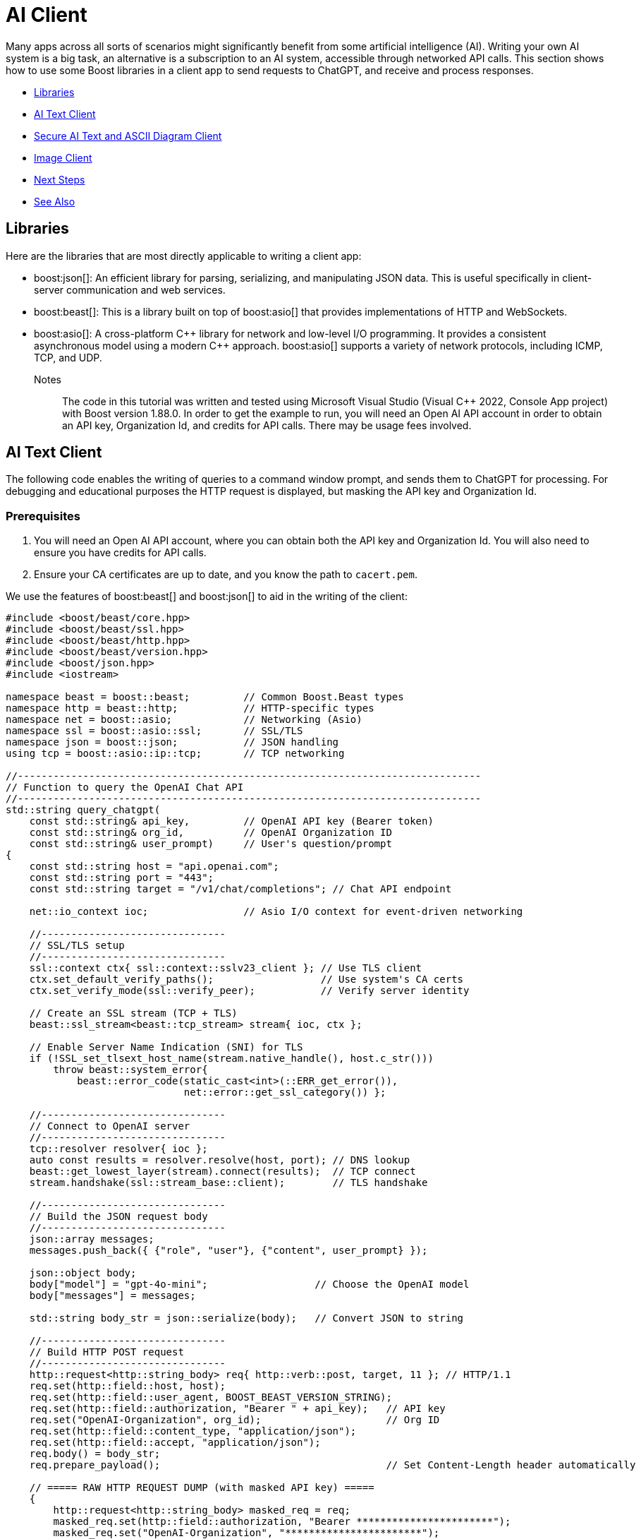 ////
Copyright (c) 2024 The C++ Alliance, Inc. (https://cppalliance.org)

Distributed under the Boost Software License, Version 1.0. (See accompanying
file LICENSE_1_0.txt or copy at http://www.boost.org/LICENSE_1_0.txt)

Official repository: https://github.com/boostorg/website-v2-docs
////

= AI Client
:navtitle: AI Client

Many apps across all sorts of scenarios might significantly benefit from some artificial intelligence (AI). Writing your own AI system is a big task, an alternative is a subscription to an AI system, accessible through networked API calls. This section shows how to use some Boost libraries in a client app to send requests to ChatGPT, and receive and process responses.

[square]
* <<Libraries>>
* <<AI Text Client>>
* <<Secure AI Text and ASCII Diagram Client>>
* <<Image Client>>
* <<Next Steps>>
* <<See Also>>

== Libraries

Here are the libraries that are most directly applicable to writing a client app:

[circle]
* boost:json[]: An efficient library for parsing, serializing, and manipulating JSON data. This is useful specifically in client-server communication and web services.

* boost:beast[]: This is a library built on top of boost:asio[] that provides implementations of HTTP and WebSockets.

* boost:asio[]: A cross-platform pass:[C++] library for network and low-level I/O programming. It provides a consistent asynchronous model using a modern pass:[C++] approach. boost:asio[] supports a variety of network protocols, including ICMP, TCP, and UDP.

Notes:: The code in this tutorial was written and tested using Microsoft Visual Studio (Visual C++ 2022, Console App project) with Boost version 1.88.0. In order to get the example to run, you will need an Open AI API account in order to obtain an API key, Organization Id, and credits for API calls. There may be usage fees involved.

== AI Text Client

The following code enables the writing of queries to a command window prompt, and sends them to ChatGPT for processing. For debugging and educational purposes the HTTP request is displayed, but masking the API key and Organization Id.

=== Prerequisites

. You will need an Open AI API account, where you can obtain both the API key and Organization Id. You will also need to ensure you have credits for API calls.

. Ensure your CA certificates are up to date, and you know the path to `cacert.pem`.

We use the features of boost:beast[] and boost:json[] to aid in the writing of the client:

[source,cpp]
----
#include <boost/beast/core.hpp>
#include <boost/beast/ssl.hpp>
#include <boost/beast/http.hpp>
#include <boost/beast/version.hpp>
#include <boost/json.hpp>
#include <iostream>

namespace beast = boost::beast;         // Common Boost.Beast types
namespace http = beast::http;           // HTTP-specific types
namespace net = boost::asio;            // Networking (Asio)
namespace ssl = boost::asio::ssl;       // SSL/TLS
namespace json = boost::json;           // JSON handling
using tcp = boost::asio::ip::tcp;       // TCP networking

//------------------------------------------------------------------------------
// Function to query the OpenAI Chat API
//------------------------------------------------------------------------------
std::string query_chatgpt(
    const std::string& api_key,         // OpenAI API key (Bearer token)
    const std::string& org_id,          // OpenAI Organization ID
    const std::string& user_prompt)     // User's question/prompt
{
    const std::string host = "api.openai.com";
    const std::string port = "443";
    const std::string target = "/v1/chat/completions"; // Chat API endpoint

    net::io_context ioc;                // Asio I/O context for event-driven networking

    //-------------------------------
    // SSL/TLS setup
    //-------------------------------
    ssl::context ctx{ ssl::context::sslv23_client }; // Use TLS client
    ctx.set_default_verify_paths();                  // Use system's CA certs
    ctx.set_verify_mode(ssl::verify_peer);           // Verify server identity

    // Create an SSL stream (TCP + TLS)
    beast::ssl_stream<beast::tcp_stream> stream{ ioc, ctx };

    // Enable Server Name Indication (SNI) for TLS
    if (!SSL_set_tlsext_host_name(stream.native_handle(), host.c_str()))
        throw beast::system_error{
            beast::error_code(static_cast<int>(::ERR_get_error()),
                              net::error::get_ssl_category()) };

    //-------------------------------
    // Connect to OpenAI server
    //-------------------------------
    tcp::resolver resolver{ ioc };
    auto const results = resolver.resolve(host, port); // DNS lookup
    beast::get_lowest_layer(stream).connect(results);  // TCP connect
    stream.handshake(ssl::stream_base::client);        // TLS handshake

    //-------------------------------
    // Build the JSON request body
    //-------------------------------
    json::array messages;
    messages.push_back({ {"role", "user"}, {"content", user_prompt} });

    json::object body;
    body["model"] = "gpt-4o-mini";                  // Choose the OpenAI model
    body["messages"] = messages;

    std::string body_str = json::serialize(body);   // Convert JSON to string

    //-------------------------------
    // Build HTTP POST request
    //-------------------------------
    http::request<http::string_body> req{ http::verb::post, target, 11 }; // HTTP/1.1
    req.set(http::field::host, host);
    req.set(http::field::user_agent, BOOST_BEAST_VERSION_STRING);
    req.set(http::field::authorization, "Bearer " + api_key);   // API key
    req.set("OpenAI-Organization", org_id);                     // Org ID
    req.set(http::field::content_type, "application/json");
    req.set(http::field::accept, "application/json");
    req.body() = body_str;
    req.prepare_payload();                                      // Set Content-Length header automatically

    // ===== RAW HTTP REQUEST DUMP (with masked API key) =====
    {
        http::request<http::string_body> masked_req = req;
        masked_req.set(http::field::authorization, "Bearer ***********************");
        masked_req.set("OpenAI-Organization", "***********************");
        std::cout << "\n===== RAW HTTP REQUEST =====\n";
        std::cout << masked_req << "\n";
        std::cout << "===== END RAW HTTP REQUEST =====\n\n";
    }


    //-------------------------------
    // Send request & read response
    //-------------------------------
    http::write(stream, req);                   // Send request

    beast::flat_buffer buffer;                  // Buffer for reading
    http::response<http::string_body> res;      // HTTP response container
    http::read(stream, buffer, res);            // Read full response

    //-------------------------------
    // Shutdown TLS connection
    //-------------------------------
    beast::error_code ec;
    stream.shutdown(ec);
    if (ec == net::error::eof || ec == ssl::error::stream_truncated)
        ec.assign(0, ec.category());            // Ignore harmless shutdown errors
    if (ec)
        throw beast::system_error{ ec };

    //-------------------------------
    // Parse JSON response
    //-------------------------------
    auto parsed = json::parse(res.body());

    // Check for "choices" array in response
    if (parsed.as_object().if_contains("choices")) {
        auto& choices = parsed.at("choices").as_array();
        if (!choices.empty()) {
            auto& msg = choices[0].as_object().at("message").as_object();
            if (msg.if_contains("content")) {
                return std::string(msg.at("content").as_string().c_str());
            }
        }
        return "[No content found in choices]";
    }

    // If "error" present, show error message
    else if (parsed.as_object().if_contains("error")) {
        auto& err = parsed.at("error").as_object();
        return "[API Error] " + std::string(err.at("message").as_string().c_str());
    }
    else {
        return "[Unexpected API response: " + res.body() + "]";
    }
}

//------------------------------------------------------------------------------
// MAIN FUNCTION
//------------------------------------------------------------------------------
int main() {

    // Your OpenAI API key & Organization ID
    const std::string api_key = "YOUR OPEN AI API KEY";
    const std::string org_id = "YOUR OPEN AI ORGANIZATION ID";

    _putenv_s("SSL_CERT_FILE", "PATH TO YOUR CA CERTIFICATE\\cacert.pem");

    try {
        while (true) {

            // Ask user for input
            std::string prompt;
            std::cout << "\nEnter prompt (or type 'exit' to quit): ";
            std::getline(std::cin, prompt);

            // Exit loop if user types "exit"
            if (prompt == "exit")
                break;

            // Call OpenAI API
            std::string response = query_chatgpt(api_key, org_id, prompt);

            // Show model's reply
            std::cout << "ChatGPT: " << response << "\n";
        }
    }
    catch (const std::exception& e) {

        // Handle and display any errors
        std::cerr << "Error: " << e.what() << "\n";
    }

    return 0;
}

----

Run the program. If you get an error, most center around authorization issues (valid API key and Organization Id).

You should be able to write a series of text queries:

[source,text]
----
Enter prompt (or type 'exit' to quit): Can you sort the following numbers into ascending order: 14 -8 0 3.5 99 3.14159 ?

===== RAW HTTP REQUEST =====
POST /v1/chat/completions HTTP/1.1
Host: api.openai.com
User-Agent: Boost.Beast/357
Content-Type: application/json
Accept: application/json
Content-Length: 144
Authorization: Bearer ***********************
OpenAI-Organization: ***********************

{"model":"gpt-4o-mini","messages":[{"role":"user","content":"Can you sort the following numbers into ascending order: 14 -8 0 3.5 99 3.14159"}]}
===== END RAW HTTP REQUEST =====

ChatGPT: Sure! Here are the numbers sorted in ascending order:

-8, 0, 3.14159, 3.5, 14, 99

Enter prompt (or type 'exit' to quit): What is the height of Vesuvius?

===== RAW HTTP REQUEST =====
POST /v1/chat/completions HTTP/1.1
Host: api.openai.com
User-Agent: Boost.Beast/357
Content-Type: application/json
Accept: application/json
Content-Length: 96
Authorization: Bearer ***********************
OpenAI-Organization: ***********************

{"model":"gpt-4o-mini","messages":[{"role":"user","content":"What is the height of Vesuvius?"}]}
===== END RAW HTTP REQUEST =====

ChatGPT: Mount Vesuvius has an elevation of about 1,281 meters (4,203 feet) above sea level. It is known for its dramatic eruptions and is located near Naples, Italy.

Enter prompt (or type 'exit' to quit): exit
----

== Secure AI Text and ASCII Diagram Client

We can improve on the security of the requests by using HTTPS (via SSL), rather than HTTP. Also, we have added in the feature of requesting ASCII diagrams:

[source,cpp]
----
#include <boost/beast/core.hpp>
#include <boost/beast/http.hpp>
#include <boost/beast/ssl.hpp>
#include <boost/beast/version.hpp>
#include <boost/json.hpp>
#include <iostream>

namespace beast = boost::beast;
namespace http = beast::http;
namespace net = boost::asio;
namespace ssl = boost::asio::ssl;
namespace json = boost::json;
using tcp = boost::asio::ip::tcp;

int main()
{
    try
    {
        //-----------------------------------------
        // USER CONFIGURATION
        //-----------------------------------------
        const std::string host = "api.openai.com";
        const std::string port = "443";
        const std::string target = "/v1/chat/completions";
        const int version = 11; // HTTP/1.1

        const std::string api_key = "YOUR API KEY";
        const std::string org_id = "YOUR ORGANIZATION ID";

        _putenv_s("SSL_CERT_FILE", "PATH TO YOUR CA CERTIFICATES\\cacert.pem");
        
        // Optionally, enter your project Id, if you have one.
        const std::string project_id = "";

        //-----------------------------------------
        // SSL/TLS Context
        //-----------------------------------------
        ssl::context ctx(ssl::context::tls_client);
        ctx.set_default_verify_paths();
        ctx.set_verify_mode(ssl::verify_peer);

        //-----------------------------------------
        // I/O Context
        //-----------------------------------------
        net::io_context ioc;

        //-----------------------------------------
        // Resolver: hostname → TCP endpoint
        //-----------------------------------------
        tcp::resolver resolver(ioc);
        auto const results = resolver.resolve(host, port);

        //-----------------------------------------
        // SSL stream over TCP socket
        //-----------------------------------------
        beast::ssl_stream<tcp::socket> stream(ioc, ctx);

        if (!SSL_set_tlsext_host_name(stream.native_handle(), host.c_str()))
            throw beast::system_error(
                beast::error_code(static_cast<int>(::ERR_get_error()), net::error::get_ssl_category()),
                "Failed to set SNI hostname");

        //-----------------------------------------
        // Connect and handshake
        //-----------------------------------------
        net::connect(stream.next_layer(), results.begin(), results.end());
        stream.handshake(ssl::stream_base::client);

        //-----------------------------------------
        // Loop for user input
        //-----------------------------------------
        std::string user_input;
        while (true)
        {
            std::cout << "\nEnter your request (ASCII diagram or text) or 'exit': ";
            std::getline(std::cin, user_input);

            if (user_input == "exit")
                break;

            //-----------------------------------------
            // JSON request body
            //-----------------------------------------
            std::string body =
                "{"
                "\"model\": \"gpt-4o-mini\","
                "\"messages\": ["
                "{\"role\": \"user\", \"content\": \"" + user_input + "\"}"
                "],"
                "\"temperature\": 0"
                "}";

            //-----------------------------------------
            // HTTP POST
            //-----------------------------------------
            http::request<http::string_body> req{ http::verb::post, target, version };
            req.set(http::field::host, host);
            req.set(http::field::content_type, "application/json");
            req.set(http::field::authorization, "Bearer " + api_key);
            req.set("OpenAI-Organization", org_id);
            if (!project_id.empty()) {
                req.set("OpenAI-Project", project_id);
            }
            req.body() = body;
            req.prepare_payload();

            //-----------------------------------------
            // Send request
            //-----------------------------------------
            http::write(stream, req);

            //-----------------------------------------
            // Receive response
            //-----------------------------------------
            beast::flat_buffer buffer;
            http::response<http::string_body> res;
            http::read(stream, buffer, res);

            //-----------------------------------------
            // Parse JSON and extract the assistant's text
            //-----------------------------------------
            try {
                json::value jv = json::parse(res.body());
                std::string output;

                if (jv.is_object()) {
                    auto& obj = jv.as_object();
                    if (obj.contains("choices") && obj["choices"].is_array()) {
                        auto& choices = obj["choices"].as_array();
                        if (!choices.empty()) {
                            auto& msg = choices[0].as_object()["message"].as_object();
                            if (msg.contains("content")) {
                                output = msg["content"].as_string().c_str();
                            }
                        }
                    }
                }

                // Print raw output so ASCII art formatting is preserved
                std::cout << "\nAssistant Response:\n" << output << "\n";

            }
            catch (const std::exception& e) {
                std::cerr << "Failed to parse JSON: " << e.what() << "\n";
                std::cerr << "Raw response:\n" << res.body() << "\n";
            }
        }

        //-----------------------------------------
        // Graceful SSL shutdown
        //-----------------------------------------
        beast::error_code ec;
        stream.shutdown(ec);
        if (ec == net::error::eof) ec = {};
        if (ec) throw beast::system_error{ ec };

    }
    catch (std::exception const& e)
    {
        std::cerr << "Error: " << e.what() << "\n";
        return EXIT_FAILURE;
    }

    return EXIT_SUCCESS;
}
----

Run the program. Notice that the ASCII diagram requests have to be fairly simple to avoid an error, and that the diagrams can be clunky representations!

[source,text]
----
Enter your request (ASCII diagram or text) or 'exit': Can you draw an ASCII diagram of a speedboat?

Assistant Response:
Sure! Here's a simple ASCII representation of a speedboat:

```
        __/__
  _____/_____|_____
  \              /
~~~~~~~~~~~~~~~~~~~~~
```

Feel free to modify it or let me know if you need something different!

Enter your request (ASCII diagram or text) or 'exit': Can you draw an ASCII diagram of an HTTPS request and response?

Assistant Response:
Certainly! Below is a simple ASCII diagram representing an HTTPS request and response cycle.

```
Client (Browser)                     Server
   |                                    |
   | ----------- HTTPS Request -------> |
   |                                    |
   |                                    |
   | <--------- HTTPS Response -------- |
   |                                    |
```

### Breakdown of the Diagram:

1. **Client (Browser)**: This is the user's web browser or application that initiates the request.
2. **Server**: This is the web server that hosts the website or service the client is trying to access.
3. **HTTPS Request**: This is the request sent from the client to the server. It typically includes:
   - HTTP method (GET, POST, etc.)
   - URL
   - Headers (e.g., User-Agent, Accept, etc.)
   - Body (for POST requests)
4. **HTTPS Response**: This is the response sent from the server back to the client. It typically includes:
   - Status code (e.g., 200 OK, 404 Not Found)
   - Headers (e.g., Content-Type, Content-Length, etc.)
   - Body (the requested resource, such as HTML, JSON, etc.)

### Note:
- HTTPS (Hypertext Transfer Protocol Secure) ensures that the data exchanged between the client and server is encrypted for security.
- The arrows indicate the direction of data flow, with the request going from the client to the server and the response going back from the server to the client.

Enter your request (ASCII diagram or text) or 'exit': What is the capital of France?

Assistant Response:
The capital of France is Paris.

Enter your request (ASCII diagram or text) or 'exit': Can you draw me an ASCII diagram of the Eiffel Tower?

Assistant Response:
Sure! Here's a simple ASCII representation of the Eiffel Tower:

```
       /\
      /  \
     /    \
    /      \
   /        \
  /          \
 /            \
/______________\
      ||||
      ||||
      ||||
      ||||
      ||||
      ||||
      ||||
      ||||
      ||||
```

This is a basic representation, but I hope you like it!

Enter your request (ASCII diagram or text) or 'exit': exit
----

Clearly AI produced ASCII diagrams have their limitations!

== Image Client

Let's improve on those ASCII diagrams by calling the *images generation endpoint* (`/v1/images/generations`), taking a text description of the required image, and returning JSON containing a URL with the download link to the image.

[source,cpp]
----
#include <boost/beast/core.hpp>      // Core Beast utilities
#include <boost/beast/ssl.hpp>       // SSL/TLS support for Beast
#include <boost/beast/http.hpp>      // HTTP request/response
#include <boost/beast/version.hpp>   // Version macros
#include <boost/json.hpp>            // Boost.JSON for parsing API responses
#include <iostream>
#include <fstream>

namespace beast = boost::beast;          // From <boost/beast.hpp>
namespace http = beast::http;            // From <boost/beast/http.hpp>
namespace net = boost::asio;             // From <boost/asio.hpp>
namespace ssl = boost::asio::ssl;        // From <boost/asio/ssl.hpp>
namespace json = boost::json;            // From <boost/json.hpp>
using tcp = boost::asio::ip::tcp;        // TCP protocol abstraction

int main()
{
    try
    {
        //-----------------------------------------
        // USER CONFIGURATION
        //-----------------------------------------
        const std::string host = "api.openai.com";   // OpenAI API host
        const std::string port = "443";              // HTTPS (TLS) port
        const std::string target = "/v1/images/generations"; // OpenAI endpoint for image generation
        const int version = 11; // HTTP/1.1 (11 = 1.1, 10 = 1.0)

        // Replace these with your actual credentials
        const std::string api_key = "<YOUR_API_KEY>"; 
        const std::string org_id = "<YOUR_ORG_ID>";   // Optional: can be blank

        // Path to a certificate bundle (needed so TLS can verify api.openai.com is trusted)
        _putenv_s("SSL_CERT_FILE", "C:\\Users\\Peter\\OneDrive\\Documents\\CppAlliance\\certs\\cacert.pem");

        //-----------------------------------------
        // SSL/TLS CONTEXT
        //-----------------------------------------
        ssl::context ctx(ssl::context::tls_client);  // Create a client-side TLS context
        ctx.set_default_verify_paths();              // Use system default trusted certificates
        ctx.set_verify_mode(ssl::verify_peer);       // Verify server certificate authenticity

        //-----------------------------------------
        // I/O CONTEXT
        //-----------------------------------------
        net::io_context ioc;  // Asynchronous event loop (needed for networking)

        //-----------------------------------------
        // RESOLVE HOSTNAME → TCP ENDPOINT
        //-----------------------------------------
        tcp::resolver resolver(ioc);
        auto const results = resolver.resolve(host, port);

        //-----------------------------------------
        // CREATE SSL STREAM WRAPPED AROUND TCP SOCKET
        //-----------------------------------------
        beast::ssl_stream<tcp::socket> stream(ioc, ctx);

        // Enable SNI (Server Name Indication), required by many servers including OpenAI
        if (!SSL_set_tlsext_host_name(stream.native_handle(), host.c_str()))
            throw beast::system_error(
                beast::error_code(static_cast<int>(::ERR_get_error()), net::error::get_ssl_category()),
                "Failed to set SNI hostname");

        //-----------------------------------------
        // CONNECT TO SERVER AND HANDSHAKE TLS
        //-----------------------------------------
        net::connect(stream.next_layer(), results.begin(), results.end()); // TCP connect
        stream.handshake(ssl::stream_base::client);                        // TLS handshake

        //-----------------------------------------
        // MAIN LOOP: ASK USER FOR PROMPT
        //-----------------------------------------
        std::string user_input;
        while (true)
        {
            std::cout << "\nEnter an image request (e.g. 'A sunset over the mountain') or 'exit': ";
            std::getline(std::cin, user_input);

            if (user_input == "exit")
                break; // Exit program cleanly

            //-----------------------------------------
            // BUILD JSON REQUEST BODY
            //-----------------------------------------
            json::object body;
            body["prompt"] = user_input;     // User's text description
            body["n"] = 1;                   // Number of images to generate
            body["size"] = "512x512";        // Image resolution
            body["response_format"] = "url"; // We want a downloadable URL back
            std::string body_str = json::serialize(body);

            //-----------------------------------------
            // CREATE HTTP POST REQUEST
            //-----------------------------------------
            http::request<http::string_body> req{ http::verb::post, target, version };
            req.set(http::field::host, host);
            req.set(http::field::content_type, "application/json");  // JSON request body
            req.set(http::field::authorization, "Bearer " + api_key); // API key
            req.set("OpenAI-Organization", org_id);                 // Optional header
            req.body() = body_str;                                  // JSON as request body
            req.prepare_payload();                                  // Update headers (like Content-Length)

            //-----------------------------------------
            // SEND REQUEST TO OPENAI
            //-----------------------------------------
            http::write(stream, req);

            //-----------------------------------------
            // RECEIVE RESPONSE
            //-----------------------------------------
            beast::flat_buffer buffer;          // Temporary storage for network data
            http::response<http::string_body> res;
            http::read(stream, buffer, res);    // Read HTTP response into `res`

            //-----------------------------------------
            // PARSE JSON RESPONSE
            //-----------------------------------------
            try {
                json::value jv = json::parse(res.body());

                if (jv.is_object()) {
                    auto& obj = jv.as_object();
                    if (obj.contains("data")) {
                        auto& data = obj["data"].as_array();
                        if (!data.empty()) {

                            // Extract URL of generated image
                            std::string url = data[0].as_object()["url"].as_string().c_str();
                            std::cout << "\nDownload your image here:\n" << url << "\n";
                        }
                    }
                }
            }
            catch (const std::exception& e) {
                std::cerr << "Failed to parse JSON: " << e.what() << "\n";
                std::cerr << "Raw response:\n" << res.body() << "\n";
            }
        }

        //-----------------------------------------
        // CLEANLY SHUTDOWN TLS CONNECTION
        //-----------------------------------------
        beast::error_code ec;
        stream.shutdown(ec);

        // Ignore common "truncated" shutdowns that happen when the peer closes first
        if (ec == net::error::eof || ec == ssl::error::stream_truncated) {
            ec = {};
        }

        if (ec) {
            throw beast::system_error{ ec };
        }

    }
    catch (std::exception const& e)
    {
        // If anything throws, report it
        std::cerr << "Error: " << e.what() << "\n";
        return EXIT_FAILURE;
    }

    return EXIT_SUCCESS;
}
----

Run the program:

[source,text]
----
Enter an image request (e.g. 'a sunset over the mountains') or 'exit': A sunset over the mountain

Download your image here:
https://oaidalleapiprodscus.blob.core.windows.net/private/org-DOWNLOAD-LINK-DETAILS

----

image::a-sunset-over-the-mountain.png[A sunset over the mountain]

Try a stylized image:

[source,text]
----
Enter an image request (e.g. 'a sunset over the mountains') or 'exit': A cartoon image of a volcanic eruption

Download your image here:
https://oaidalleapiprodscus.blob.core.windows.net/private/org-DOWNLOAD-LINK-DETAILS

----

image:cartoon-volcanic-eruption.png[Cartoon volcanic eruption]

Try a more complex subject:

[source,text]
----
Enter an image request (e.g. 'a sunset over the mountains') or 'exit': A C++ computer programmer hard at work

Download your image here:
https://oaidalleapiprodscus.blob.core.windows.net/private/org-DOWNLOAD-LINK-DETAILS

----

image:cpp-programmer-at-work.png[Cpp programmer at work]

Push the limits to reveal limitations:

[source,text]
----
Enter an image request (e.g. 'a sunset over the mountains') or 'exit': A diagram with text showing how a jet engine works

Download your image here:
https://oaidalleapiprodscus.blob.core.windows.net/private/org-DOWNLOAD-LINK-DETAILS

----

image:jet-engine-with-text.png[Jet engine with text]

[source,text]
----
Enter an image request (e.g. 'a sunset over the mountains') or 'exit': exit

----

== Next Steps

Making requests to an AI model can be a lot of fun. To be useful a lot of experimentation and honing of requests may well be necessary.

Consider updating the examples to tailor the requests to a particular scenario you have in mind!

For more information and examples on the use of Boost libraries in client/server connections, refer to xref:task-networking.adoc[].

== See Also

* https://www.boost.org/doc/libs/latest/libs/libraries.htm#Concurrent[Category: Concurrent Programming]
* https://www.boost.org/doc/libs/latest/libs/libraries.htm#IO[Category: Input/Output]
* https://www.boost.org/doc/libs/latest/libs/libraries.htm#Parsing[Category: Parsing]
* xref:task-machine-learning.adoc[]
* xref:task-networking.adoc[]